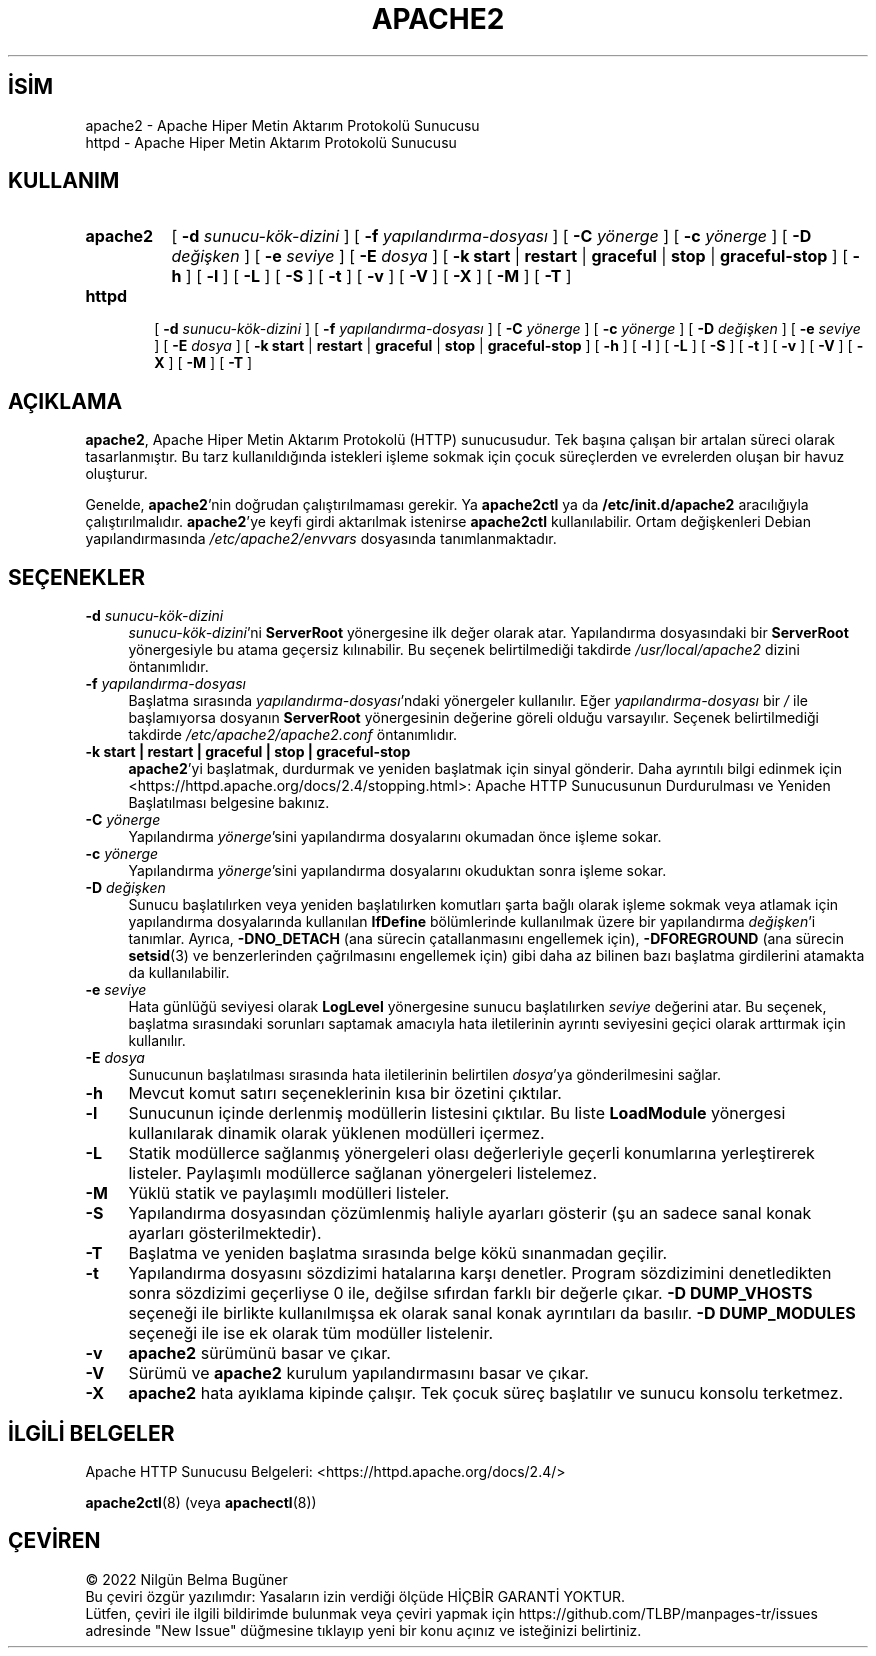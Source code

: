 .ig
 * Bu kılavuz sayfası Türkçe Linux Belgelendirme Projesi (TLBP) tarafından
 * XML belgelerden derlenmiş olup manpages-tr paketinin parçasıdır:
 * https://github.com/TLBP/manpages-tr
 *
 * Özgün Belgenin Lisans ve Telif Hakkı bilgileri:
 *
 * Licensed to the Apache Software Foundation (ASF) under one or more
 * contributor license agreements.  See the NOTICE file distributed with
 * this work for additional information regarding copyright ownership.
 * The ASF licenses this file to You under the Apache License, Version 2.0
 * (the "License"); you may not use this file except in compliance with
 * the License.  You may obtain a copy of the License at
 *
 *    http://www.apache.org/licenses/LICENSE-2.0
 *
 * Unless required by applicable law or agreed to in writing, software
 * distributed under the License is distributed on an "AS IS" BASIS,
 * WITHOUT WARRANTIES OR CONDITIONS OF ANY KIND, either express or implied.
 * See the License for the specific language governing permissions and
 * limitations under the License.
..
.\" Derlenme zamanı: 2023-01-21T21:03:33+03:00
.TH "APACHE2" 8 "28 Şubat 2022" "Apache HTTP Sunucusu 2.4.53" "Sistem Yönetim Komutları"
.\" Sözcükleri ilgisiz yerlerden bölme (disable hyphenation)
.nh
.\" Sözcükleri yayma, sadece sola yanaştır (disable justification)
.ad l
.PD 0
.SH İSİM
apache2 - Apache Hiper Metin Aktarım Protokolü Sunucusu
.br
httpd - Apache Hiper Metin Aktarım Protokolü Sunucusu
.sp
.SH KULLANIM
.IP \fBapache2\fR 8
[ \fB-d\fR \fIsunucu-kök-dizini\fR ] [ \fB-f\fR \fIyapılandırma-dosyası\fR ] [ \fB-C\fR \fIyönerge\fR ] [ \fB-c\fR \fIyönerge\fR ] [ \fB-D\fR \fIdeğişken\fR ] [ \fB-e\fR \fIseviye\fR ] [ \fB-E\fR \fIdosya\fR ] [ \fB-k\fR \fBstart\fR | \fBrestart\fR | \fBgraceful\fR | \fBstop\fR | \fBgraceful-stop\fR ] [ \fB-h\fR ] [ \fB-l\fR ] [ \fB-L\fR ] [ \fB-S\fR ] [ \fB-t\fR ] [ \fB-v\fR ] [ \fB-V\fR ] [ \fB-X\fR ] [ \fB-M\fR ] [ \fB-T\fR ]
.IP \fBhttpd\fR 6
[ \fB-d\fR \fIsunucu-kök-dizini\fR ] [ \fB-f\fR \fIyapılandırma-dosyası\fR ] [ \fB-C\fR \fIyönerge\fR ] [ \fB-c\fR \fIyönerge\fR ] [ \fB-D\fR \fIdeğişken\fR ] [ \fB-e\fR \fIseviye\fR ] [ \fB-E\fR \fIdosya\fR ] [ \fB-k\fR \fBstart\fR | \fBrestart\fR | \fBgraceful\fR | \fBstop\fR | \fBgraceful-stop\fR ] [ \fB-h\fR ] [ \fB-l\fR ] [ \fB-L\fR ] [ \fB-S\fR ] [ \fB-t\fR ] [ \fB-v\fR ] [ \fB-V\fR ] [ \fB-X\fR ] [ \fB-M\fR ] [ \fB-T\fR ]
.sp
.PP
.sp
.SH "AÇIKLAMA"
\fBapache2\fR, Apache Hiper Metin Aktarım Protokolü (HTTP) sunucusudur. Tek başına çalışan bir artalan süreci olarak tasarlanmıştır. Bu tarz kullanıldığında istekleri işleme sokmak için çocuk süreçlerden ve evrelerden oluşan bir havuz oluşturur.
.sp
Genelde, \fBapache2\fR’nin doğrudan çalıştırılmaması gerekir. Ya \fBapache2ctl\fR ya da \fB/etc/init.d/apache2\fR aracılığıyla çalıştırılmalıdır. \fBapache2\fR’ye keyfi girdi aktarılmak istenirse \fBapache2ctl\fR kullanılabilir. Ortam değişkenleri Debian yapılandırmasında \fI/etc/apache2/envvars\fR dosyasında tanımlanmaktadır.
.sp
.SH "SEÇENEKLER"
.TP 4
\fB-d\fR \fIsunucu-kök-dizini\fR
\fIsunucu-kök-dizini\fR’ni \fBServerRoot\fR yönergesine ilk değer olarak atar. Yapılandırma dosyasındaki bir \fBServerRoot\fR yönergesiyle bu atama geçersiz kılınabilir. Bu seçenek belirtilmediği takdirde \fI/usr/local/apache2\fR dizini öntanımlıdır.
.sp
.TP 4
\fB-f\fR \fIyapılandırma-dosyası\fR
Başlatma sırasında \fIyapılandırma-dosyası\fR’ndaki yönergeler kullanılır. Eğer \fIyapılandırma-dosyası\fR bir \fI/\fR ile başlamıyorsa dosyanın \fBServerRoot\fR yönergesinin değerine göreli olduğu varsayılır. Seçenek belirtilmediği takdirde \fI/etc/apache2/apache2.conf\fR öntanımlıdır.
.sp
.TP 4
\fB-k start | restart | graceful | stop | graceful-stop\fR
\fBapache2\fR’yi başlatmak, durdurmak ve yeniden başlatmak için sinyal gönderir. Daha ayrıntılı bilgi edinmek için <https://httpd.apache.org/docs/2.4/stopping.html>: Apache HTTP Sunucusunun Durdurulması ve Yeniden Başlatılması belgesine bakınız.
.sp
.TP 4
\fB-C\fR \fIyönerge\fR
Yapılandırma \fIyönerge\fR’sini yapılandırma dosyalarını okumadan önce işleme sokar.
.sp
.TP 4
\fB-c\fR \fIyönerge\fR
Yapılandırma \fIyönerge\fR’sini yapılandırma dosyalarını okuduktan sonra işleme sokar.
.sp
.TP 4
\fB-D\fR \fIdeğişken\fR
Sunucu başlatılırken veya yeniden başlatılırken komutları şarta bağlı olarak işleme sokmak veya atlamak için yapılandırma dosyalarında kullanılan \fBIfDefine\fR bölümlerinde kullanılmak üzere bir yapılandırma \fIdeğişken\fR’i tanımlar. Ayrıca, \fB-DNO_DETACH\fR (ana sürecin çatallanmasını engellemek için), \fB-DFOREGROUND\fR (ana sürecin \fBsetsid\fR(3) ve benzerlerinden çağrılmasını engellemek için) gibi daha az bilinen bazı başlatma girdilerini atamakta da kullanılabilir.
.sp
.TP 4
\fB-e\fR \fIseviye\fR
Hata günlüğü seviyesi olarak \fBLogLevel\fR yönergesine sunucu başlatılırken \fIseviye\fR değerini atar. Bu seçenek, başlatma sırasındaki sorunları saptamak amacıyla hata iletilerinin ayrıntı seviyesini geçici olarak arttırmak için kullanılır.
.sp
.TP 4
\fB-E\fR \fIdosya\fR
Sunucunun başlatılması sırasında hata iletilerinin belirtilen \fIdosya\fR’ya gönderilmesini sağlar.
.sp
.TP 4
\fB-h\fR
Mevcut komut satırı seçeneklerinin kısa bir özetini çıktılar.
.sp
.TP 4
\fB-l\fR
Sunucunun içinde derlenmiş modüllerin listesini çıktılar. Bu liste \fBLoadModule\fR yönergesi kullanılarak dinamik olarak yüklenen modülleri içermez.
.sp
.TP 4
\fB-L\fR
Statik modüllerce sağlanmış yönergeleri olası değerleriyle geçerli konumlarına yerleştirerek listeler. Paylaşımlı modüllerce sağlanan yönergeleri listelemez.
.sp
.TP 4
\fB-M\fR
Yüklü statik ve paylaşımlı modülleri listeler.
.sp
.TP 4
\fB-S\fR
Yapılandırma dosyasından çözümlenmiş haliyle ayarları gösterir (şu an sadece sanal konak ayarları gösterilmektedir).
.sp
.TP 4
\fB-T\fR
Başlatma ve yeniden başlatma sırasında belge kökü sınanmadan geçilir.
.sp
.TP 4
\fB-t\fR
Yapılandırma dosyasını sözdizimi hatalarına karşı denetler. Program sözdizimini denetledikten sonra sözdizimi geçerliyse 0 ile, değilse sıfırdan farklı bir değerle çıkar. \fB-D DUMP_VHOSTS\fR seçeneği ile birlikte kullanılmışsa ek olarak sanal konak ayrıntıları da basılır. \fB-D DUMP_MODULES\fR seçeneği ile ise ek olarak tüm modüller listelenir.
.sp
.TP 4
\fB-v\fR
\fBapache2\fR sürümünü basar ve çıkar.
.sp
.TP 4
\fB-V\fR
Sürümü ve \fBapache2\fR kurulum yapılandırmasını basar ve çıkar.
.sp
.TP 4
\fB-X\fR
\fBapache2\fR hata ayıklama kipinde çalışır. Tek çocuk süreç başlatılır ve sunucu konsolu terketmez.
.sp
.PP
.sp
.SH "İLGİLİ BELGELER"
Apache HTTP Sunucusu Belgeleri: <https://httpd.apache.org/docs/2.4/>
.sp
\fBapache2ctl\fR(8) (veya \fBapachectl\fR(8))
.sp
.SH "ÇEVİREN"
© 2022 Nilgün Belma Bugüner
.br
Bu çeviri özgür yazılımdır: Yasaların izin verdiği ölçüde HİÇBİR GARANTİ YOKTUR.
.br
Lütfen, çeviri ile ilgili bildirimde bulunmak veya çeviri yapmak için https://github.com/TLBP/manpages-tr/issues adresinde "New Issue" düğmesine tıklayıp yeni bir konu açınız ve isteğinizi belirtiniz.
.sp
